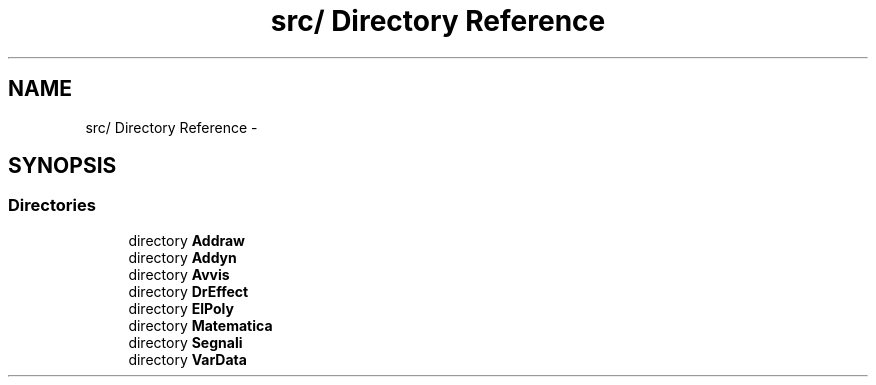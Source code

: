 .TH "src/ Directory Reference" 3 "Thu Mar 27 2014" "Version v0.1" "Allink" \" -*- nroff -*-
.ad l
.nh
.SH NAME
src/ Directory Reference \- 
.SH SYNOPSIS
.br
.PP
.SS "Directories"

.in +1c
.ti -1c
.RI "directory \fBAddraw\fP"
.br
.ti -1c
.RI "directory \fBAddyn\fP"
.br
.ti -1c
.RI "directory \fBAvvis\fP"
.br
.ti -1c
.RI "directory \fBDrEffect\fP"
.br
.ti -1c
.RI "directory \fBElPoly\fP"
.br
.ti -1c
.RI "directory \fBMatematica\fP"
.br
.ti -1c
.RI "directory \fBSegnali\fP"
.br
.ti -1c
.RI "directory \fBVarData\fP"
.br
.in -1c
